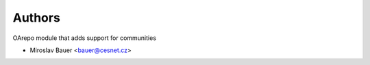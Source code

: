 ..
    Copyright (C) 2021 CESNET.

    OARepo-Communities is free software; you can redistribute it and/or
    modify it under the terms of the MIT License; see LICENSE file for more
    details.

Authors
=======

OArepo module that adds support for communities

- Miroslav Bauer <bauer@cesnet.cz>
